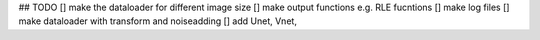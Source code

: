 ## TODO
[] make the dataloader for different image size
[] make output functions e.g. RLE fucntions
[] make log files
[] make dataloader with transform and noiseadding
[] add Unet, Vnet, 

